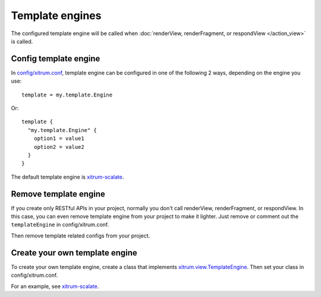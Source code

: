 Template engines
================

The configured template engine will be called when :doc:`renderView, renderFragment,
or respondView </action_view>` is called.

Config template engine
----------------------

In `config/xitrum.conf <https://github.com/ngocdaothanh/xitrum-new/blob/master/config/xitrum.conf>`_,
template engine can be configured in one of the following 2 ways, depending on the engine you use:

::

  template = my.template.Engine

Or:

::

  template {
    "my.template.Engine" {
      option1 = value1
      option2 = value2
    }
  }

The default template engine is `xitrum-scalate <https://github.com/ngocdaothanh/xitrum-scalate>`_.

Remove template engine
----------------------

If you create only RESTful APIs in your project, normally you don't call
renderView, renderFragment, or respondView. In this case, you can even remove
template engine from your project to make it lighter. Just remove or comment out
the ``templateEngine`` in config/xitrum.conf.

Then remove template related configs from your project.

Create your own template engine
-------------------------------

To create your own template engine, create a class that implements
`xitrum.view.TemplateEngine <https://github.com/ngocdaothanh/xitrum/blob/master/src/main/scala/xitrum/view/TemplateEngine.scala>`_.
Then set your class in config/xitrum.conf.

For an example, see `xitrum-scalate <https://github.com/ngocdaothanh/xitrum-scalate>`_.
